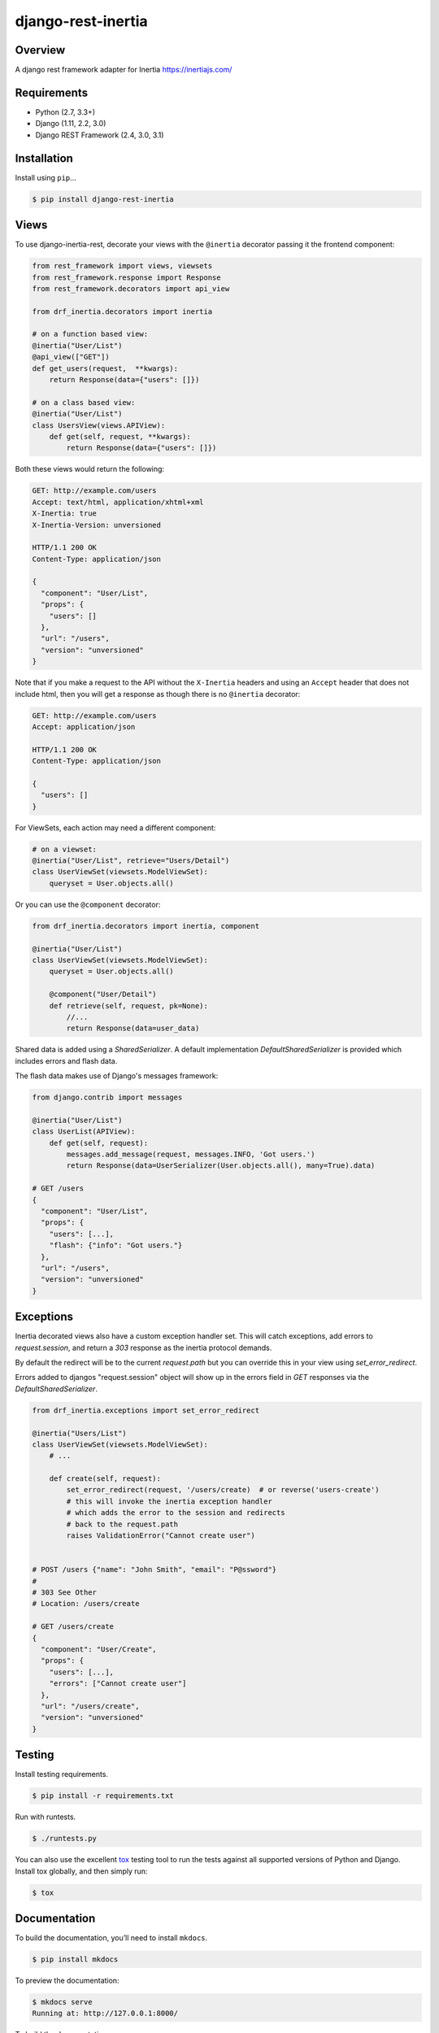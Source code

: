 django-rest-inertia
======================================

|build-status-image| |pypi-version|

Overview
--------

A django rest framework adapter for Inertia https://inertiajs.com/

Requirements
------------

-  Python (2.7, 3.3+)
-  Django (1.11, 2.2, 3.0)
-  Django REST Framework (2.4, 3.0, 3.1)

Installation
------------

Install using ``pip``\ …

.. code:: bash

    $ pip install django-rest-inertia

Views
-----

To use django-inertia-rest, decorate your views with the ``@inertia`` decorator
passing it the frontend component:

.. code:: python

    from rest_framework import views, viewsets
    from rest_framework.response import Response
    from rest_framework.decorators import api_view

    from drf_inertia.decorators import inertia

    # on a function based view:
    @inertia("User/List")
    @api_view(["GET"])
    def get_users(request,  **kwargs):
        return Response(data={"users": []})

    # on a class based view:
    @inertia("User/List")
    class UsersView(views.APIView):
        def get(self, request, **kwargs):
            return Response(data={"users": []})

Both these views would return the following:

.. code:: HTTP

    GET: http://example.com/users
    Accept: text/html, application/xhtml+xml
    X-Inertia: true
    X-Inertia-Version: unversioned

    HTTP/1.1 200 OK
    Content-Type: application/json

    {
      "component": "User/List",
      "props": {
        "users": []
      },
      "url": "/users",
      "version": "unversioned"
    }

Note that if you make a request to the API without the ``X-Inertia``
headers and using an ``Accept`` header that does not include html,
then you will get a response as though there is no ``@inertia``
decorator:

.. code:: HTTP

    GET: http://example.com/users
    Accept: application/json

    HTTP/1.1 200 OK
    Content-Type: application/json

    {
      "users": []
    }


For ViewSets, each action may need a different component:

.. code:: python

    # on a viewset:
    @inertia("User/List", retrieve="Users/Detail")
    class UserViewSet(viewsets.ModelViewSet):
        queryset = User.objects.all()

Or you can use the ``@component`` decorator:

.. code:: python

    from drf_inertia.decorators import inertia, component
    
    @inertia("User/List")
    class UserViewSet(viewsets.ModelViewSet):
        queryset = User.objects.all()

        @component("User/Detail")
        def retrieve(self, request, pk=None):
            //...
            return Response(data=user_data)


Shared data is added using a `SharedSerializer`. A default implementation
`DefaultSharedSerializer` is provided which includes errors and flash data.

The flash data makes use of Django's messages framework:

.. code:: python

    from django.contrib import messages

    @inertia("User/List")
    class UserList(APIView):
        def get(self, request):
            messages.add_message(request, messages.INFO, 'Got users.')
            return Response(data=UserSerializer(User.objects.all(), many=True).data)

    # GET /users
    {
      "component": "User/List",
      "props": {
        "users": [...],
        "flash": {"info": "Got users."}
      },
      "url": "/users",
      "version": "unversioned"
    }


Exceptions
----------

Inertia decorated views also have a custom exception handler set. This will catch
exceptions, add errors to `request.session`, and return a `303` response as the
inertia protocol demands.

By default the redirect will be to the current `request.path` but you can override
this in your view using `set_error_redirect`.

Errors added to djangos "request.session" object will show up in the errors
field in `GET` responses via the `DefaultSharedSerializer`.

.. code:: python

    from drf_inertia.exceptions import set_error_redirect 

    @inertia("Users/List")
    class UserViewSet(viewsets.ModelViewSet):
        # ...

        def create(self, request):
            set_error_redirect(request, '/users/create)  # or reverse('users-create')
            # this will invoke the inertia exception handler
            # which adds the error to the session and redirects
            # back to the request.path
            raises ValidationError("Cannot create user")


    # POST /users {"name": "John Smith", "email": "P@ssword"}
    #
    # 303 See Other
    # Location: /users/create

    # GET /users/create
    {
      "component": "User/Create",
      "props": {
        "users": [...],
        "errors": ["Cannot create user"]
      },
      "url": "/users/create",
      "version": "unversioned"
    }


    





Testing
-------

Install testing requirements.

.. code:: bash

    $ pip install -r requirements.txt

Run with runtests.

.. code:: bash

    $ ./runtests.py

You can also use the excellent `tox`_ testing tool to run the tests
against all supported versions of Python and Django. Install tox
globally, and then simply run:

.. code:: bash

    $ tox

Documentation
-------------

To build the documentation, you’ll need to install ``mkdocs``.

.. code:: bash

    $ pip install mkdocs

To preview the documentation:

.. code:: bash

    $ mkdocs serve
    Running at: http://127.0.0.1:8000/

To build the documentation:

.. code:: bash

    $ mkdocs build

.. _tox: http://tox.readthedocs.org/en/latest/

.. |build-status-image| image:: https://secure.travis-ci.org/rojoca/django-rest-inertia.svg?branch=master
   :target: http://travis-ci.org/rojoca/django-rest-inertia?branch=master
.. |pypi-version| image:: https://img.shields.io/pypi/v/django-rest-inertia.svg
   :target: https://pypi.python.org/pypi/django-rest-inertia
